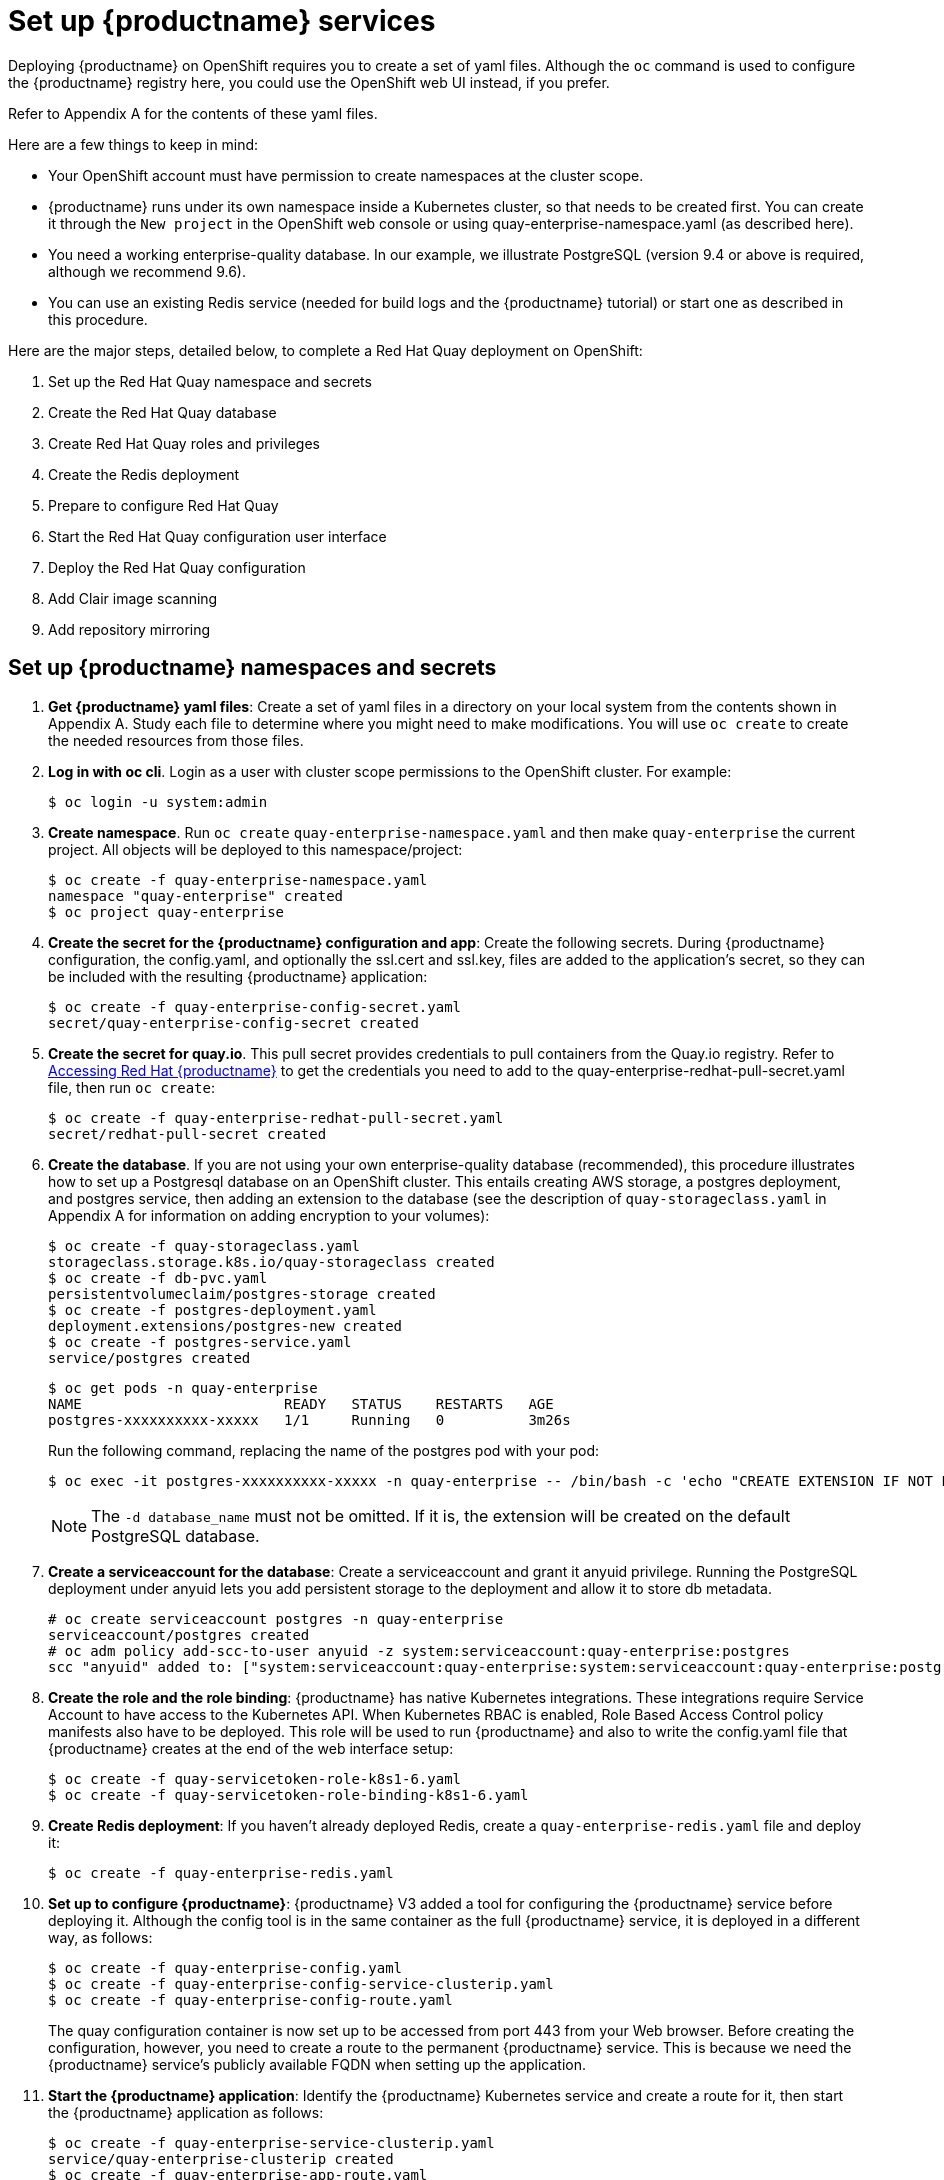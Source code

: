 [[set-up-red-hat-quay-services]]
= Set up {productname} services

Deploying {productname} on OpenShift requires you to create a set of yaml files.
Although the `oc` command is used to configure the {productname} registry here,
you could use the OpenShift web UI instead, if you prefer.

Refer to Appendix A for the contents of these yaml files.

Here are a few
things to keep in mind:

* Your OpenShift account must have permission to create namespaces
at the cluster scope.

* {productname} runs under its own namespace inside a Kubernetes cluster, so that needs to be created first. You can create it through the `New project` in the OpenShift web console or using quay-enterprise-namespace.yaml (as described here).

* You need a working enterprise-quality database.
In our example, we illustrate PostgreSQL
(version 9.4 or above is required, although we recommend 9.6).

* You can use an existing Redis service (needed for build logs and the {productname} tutorial) or start one
as described in this procedure.

Here are the major steps, detailed below, to complete a Red Hat Quay deployment on OpenShift:

. Set up the Red Hat Quay namespace and secrets
. Create the Red Hat Quay database
. Create Red Hat Quay roles and privileges
. Create the Redis deployment
. Prepare to configure Red Hat Quay
. Start the Red Hat Quay configuration user interface
. Deploy the Red Hat Quay configuration
. Add Clair image scanning
. Add repository mirroring

[[set-up-namespaces-secrets]]
== Set up {productname}  namespaces and secrets

. **Get {productname} yaml files**: Create a set of yaml files in a directory on your local system
from the contents shown in Appendix A. Study each file to determine where you might need to make modifications.
You will use `oc create` to create the needed resources from those files.

. **Log in with oc cli**. Login as a user with cluster scope permissions to the OpenShift cluster. For example:
+
```
$ oc login -u system:admin
```

. **Create namespace**. Run `oc create` `quay-enterprise-namespace.yaml` and then make
`quay-enterprise` the current project. All objects will be deployed to this namespace/project:
+
```
$ oc create -f quay-enterprise-namespace.yaml
namespace "quay-enterprise" created
$ oc project quay-enterprise
```

. **Create the secret for the {productname} configuration and app**: Create the following secrets.
During {productname} configuration, the config.yaml, and optionally the ssl.cert and ssl.key, files
are added to the application's secret, so they can be included with the resulting {productname} application:
+
```
$ oc create -f quay-enterprise-config-secret.yaml
secret/quay-enterprise-config-secret created
```

. **Create the secret for quay.io**.
This pull secret provides credentials to pull containers from the Quay.io registry.
Refer to link:https://access.redhat.com/solutions/3533201[Accessing Red Hat {productname}] to get
the credentials you need to add to the quay-enterprise-redhat-pull-secret.yaml file, then run `oc create`:
+
```
$ oc create -f quay-enterprise-redhat-pull-secret.yaml
secret/redhat-pull-secret created
```

. **Create the database**. If you are not using your own enterprise-quality
database (recommended), this procedure illustrates how to set up a Postgresql database
on an OpenShift cluster. This entails creating AWS storage, a postgres deployment,
and postgres service, then adding an extension to the database (see the description of
`quay-storageclass.yaml` in Appendix A for information on adding encryption to your volumes):
+
```
$ oc create -f quay-storageclass.yaml
storageclass.storage.k8s.io/quay-storageclass created
$ oc create -f db-pvc.yaml
persistentvolumeclaim/postgres-storage created
$ oc create -f postgres-deployment.yaml
deployment.extensions/postgres-new created
$ oc create -f postgres-service.yaml
service/postgres created
```
+
```
$ oc get pods -n quay-enterprise
NAME                        READY   STATUS    RESTARTS   AGE
postgres-xxxxxxxxxx-xxxxx   1/1     Running   0          3m26s
```
+
Run the following command, replacing the name of the postgres pod with your pod:
+
```
$ oc exec -it postgres-xxxxxxxxxx-xxxxx -n quay-enterprise -- /bin/bash -c 'echo "CREATE EXTENSION IF NOT EXISTS pg_trgm" | /opt/rh/rh-postgresql10/root/usr/bin/psql -d quay'
```
+
[NOTE]
====
The `-d database_name` must not be omitted. If it is,
the extension will be created on the default PostgreSQL
database.
====

. **Create a serviceaccount for the database**: Create a serviceaccount and grant
it anyuid privilege.
Running the PostgreSQL deployment under anyuid lets you add
persistent storage to the deployment and allow it to store db metadata.

+
```
# oc create serviceaccount postgres -n quay-enterprise
serviceaccount/postgres created
# oc adm policy add-scc-to-user anyuid -z system:serviceaccount:quay-enterprise:postgres
scc "anyuid" added to: ["system:serviceaccount:quay-enterprise:system:serviceaccount:quay-enterprise:postgres"]
```

. **Create the role and the role binding**: {productname} has native Kubernetes
integrations. These integrations require Service Account to have access to the
Kubernetes API. When Kubernetes RBAC is enabled, Role
Based Access Control policy manifests also have to be deployed. This role will
be used to run {productname} and also to write the config.yaml file that {productname} creates at
the end of the web interface setup:
+
```
$ oc create -f quay-servicetoken-role-k8s1-6.yaml
$ oc create -f quay-servicetoken-role-binding-k8s1-6.yaml
```

. **Create Redis deployment**: If you haven't already deployed Redis, create a `quay-enterprise-redis.yaml` file and deploy it:
+
```
$ oc create -f quay-enterprise-redis.yaml
```

. **Set up to configure {productname}**: {productname} V3 added a tool for configuring
the {productname} service before deploying it. Although the config tool
is in the same container as the full {productname} service, it is deployed
in a different way, as follows:
+
```
$ oc create -f quay-enterprise-config.yaml
$ oc create -f quay-enterprise-config-service-clusterip.yaml
$ oc create -f quay-enterprise-config-route.yaml
```
+
The quay configuration container is now set up to be accessed from port 443 from your Web browser.
Before creating the configuration, however, you need to create a route to the permanent {productname} service.
This is because we need the {productname} service's publicly available FQDN when setting up the application.

. **Start the {productname} application**: Identify the {productname} Kubernetes service and create a route for it, then start
the {productname} application as follows:
+
```
$ oc create -f quay-enterprise-service-clusterip.yaml
service/quay-enterprise-clusterip created
$ oc create -f quay-enterprise-app-route.yaml
route.route.openshift.io/quay-enterprise created
$ oc create -f quay-enterprise-app-rc.yaml
deployment.extensions/quay-enterprise-app created
```
+
[NOTE]
====
The creation of the {productname} application (quay-enterprise-app pod)
will not complete until you have finished configuring the application.
So don't worry if you see that pod remain in "ContainerCreating" status
until the configuration is done.
At that point, the new configuration is fed to the application and it
will change to the "Running" state.
====
+
You will need to know the route to the {productname} application when you
do the configuration step.

. **Begin to configure {productname}**: Open the public route to the {productname} configuration container in a Web browser.
To see the route to the quay configuration service, type the following:
+
```
$ oc get route -n quay-enterprise quay-enterprise-config
NAME                   HOST/PORT                                                                          PATH   SERVICES                    PORT    TERMINATION   WILDCARD
quay-enterprise-config quay-enterprise-config-quay-enterprise.apps.test.example.com quay-enterprise-config    <all> passthrough  None
```
+
For this example, you would open this URL in your web browser:
https://quay-enterprise-config-quay-enterprise.apps.test.example.com

. **Log in as quayconfig**: When prompted, enter the username and password
(the password was set as an argument to the quay config container in:
`quay-enterprise-config.yaml`):

- User Name: **quayconfig**

- Password: **secret**

+
. **Fill in the required fields**: When you start the config tool without mounting an existing configuration bundle, 
you will be booted into an initial setup session. In a setup session, default values will be filled automatically. The following 
steps will walk through how to fill out the remaining required fields. 
 
. **Identify the database**: For the initial setup, add the following information about the type and location of the database to be used by {productname}:
- **Database Type**: Choose MySQL or PostgreSQL. PostgreSQL is used with the
example shown here.
- **Database Server**: Identify the IP address or hostname of the database,
along with the port number if it is different from 3306.
- **Username**: Identify a user with full access to the database.
- **Password**: Enter the password you assigned to the selected user.
- **Database Name**: Enter the database name you assigned when you started the database server.
- **SSL Certificate**: For production environments, you should provide an SSL certificate to connect to the database.
+
To verify the NAME of the service (postgres), type the following:
+
```
$ oc get services -n quay-enterprise postgres
NAME      TYPE      CLUSTER-IP     EXTERNAL-IP   PORT(S)          AGE
postgres  NodePort  172.30.127.41  <none>        5432:32212/TCP   19h
```
+
The following figure shows an example of the screen for identifying the database used by {productname}:
+
image:Figure01.png[Identifying the database {productname} will use]


. **Identify settings**: Go through each of the following settings. The minimum you must enter includes:
+
- **Server hostname**: The URL to the {productname} service is required.
+
- **Redis hostname**: The URL or IP address to the Redis service is required.
+
Here are all the settings you need to consider:
+
- **Custom SSL Certificates**: Upload custom or self-signed SSL certificates for use by {productname}. See link:https://access.redhat.com/documentation/en-us/red_hat_quay/{producty}/html-single/manage_red_hat_quay/index#using-ssl-to-protect-quay[Using SSL to protect connections to {productname}] for details. Recommended for high availability.
+
[IMPORTANT]
====
Using SSL certificates is recommended for both basic
and high availability deployments. If you decide to
not use SSL, you must configure your container clients
to use your new {productname} setup as an insecure registry
as described in link:https://docs.docker.com/registry/insecure/[Test an Insecure Registry].
====

- **Basic Configuration**: Upload a company logo to rebrand your {productname} registry.
- **Server Configuration**: Hostname or IP address to reach the {productname} service, along with TLS indication (recommended for production installations). To get the route to the permanent {productname} service, type the following:
+
```
$ oc get route -n quay-enterprise quay-enterprise
NAME            HOST/PORT                                                               PATH SERVICES                  PORT TERMINATION WILDCARD
quay-enterprise quay-enterprise-quay-enterprise.apps.cnegus-ocp.devcluster.openshift.com     quay-enterprise-clusterip <all>            None
```
See link:https://access.redhat.com/documentation/en-us/red_hat_quay/{producty}/html-single/manage_red_hat_quay/index#using-ssl-to-protect-quay[Using SSL to protect connections to {productname}]. TLS termination can be done in two different ways:
  ** On the instance itself, with all TLS traffic governed by the nginx server in the quay container (recommended).
  ** On the load balancer. This is not recommended. Access to {productname} could be lost if the TLS setup is not done correctly on the load balancer.

- **Data Consistency Settings**: Select to relax logging consistency guarantees to improve performance and availability.
- **Time Machine**: Allow older image tags to remain in the repository for set periods of time and allow users to select their own tag expiration times.
- **redis**: Identify the hostname or IP address (and optional password) to connect to the redis service used by {productname}. To find the address of the redis service, type the following:
+
```
$ oc get services -n quay-enterprise quay-enterprise-redis
NAME                  TYPE       CLUSTER-IP    EXTERNAL-IP PORT(S)  AGE
quay-enterprise-redis ClusterIP  172.30.207.35 <none>      6379/TCP 40m
```
- **Repository Mirroring**: Choose the checkbox to Enable Repository Mirroring.
With this enabled, you can create repositories in your {productname} cluster that mirror
selected repositories from remote registries. Before you can enable repository mirroring,
start the repository mirroring worker as described later in this procedure.
- **Registry Storage**: Identify the location of storage. A variety of cloud and local storage options are available. Remote storage is required for high availability. Identify the Ceph storage location
if you are following the example for {productname} high availability storage. On OpenShift, the example uses Amazon S3 storage.
* **Action Log Storage Configuration**: Action logs are stored in the {productname}
database by default. If you have a large amount of action logs, 
you can have those logs directed to Elasticsearch for later search and analysis.
To do this, change the value of Action Logs Storage to Elasticsearch and configure
related settings as described in link:https://access.redhat.com/documentation/en-us/red_hat_quay/{producty}/html-single/manage_red_hat_quay/index#configure-action-log-storage[Configure action log storage].
- **Action Log Rotation and Archiving**: Select to enable log rotation, which moves logs older than 30 days into storage, then indicate storage area.
- **Security Scanner**: We recommend setting up the Clair security scanner after
you have completed the initial {productname} deployment. Clair setup is described
after the end of this procedure.
- **Application Registry**: Enable an additional application registry that includes things like Kubernetes manifests or Helm charts (see the link:https://github.com/app-registry[App Registry specification]).
- **rkt Conversion**: Allow `rkt fetch` to be used to fetch images from the {productname} registry. Public and private GPG2 keys are needed. This field is deprecated.
- **E-mail**: Enable e-mail to use for notifications and user password resets.
- **Internal Authentication**: Change default authentication for the registry from Local Database to LDAP, Keystone (OpenStack), JWT Custom Authentication, or External Application Token.
- **External Authorization (OAuth)**: Enable to allow GitHub or GitHub Enterprise to authenticate to the registry.
- **Google Authentication**: Enable to allow Google to authenticate to the registry.
- **Access settings**: Basic username/password authentication is enabled by default. Other authentication types that can be enabled include: external application tokens (user-generated tokens used with docker or rkt commands), anonymous access (enable for public access to anyone who can get to the registry), user creation (let users create their own accounts), encrypted client password (require command-line user access to include encrypted passwords), and prefix username autocompletion (disable to require exact username matches on autocompletion).
* **Registry Protocol Settings**: Leave the `Restrict V1 Push Support` checkbox enabled
to restrict access to Docker V1 protocol pushes.
Although Red Hat recommends against enabling Docker V1 push protocol, if you do allow it,
you must explicitly whitelist the namespaces for which it is enabled.
- **Dockerfile Build Support**: Enable to allow users to submit Dockerfiles to be built and pushed to {productname}.
This is not recommended for multitenant environments.

. **Validate the changes**: Select `Validate Configuration Changes`. If validation is successful, you will be presented with the following Download Configuration modal:
+
image:Figure05.png[Download the {productname} configuration tarball to the local system]
. **Download configuration**: Select the `Download Configuration` button and save the
tarball (`quay-config.tar.gz`) to a local directory. Save this file in case you want to deploy
the config files inside manually or just want a record of what you deployed.

. **Deploy configuration**: Unpack the configuration files 

(`tar xvf quay-config.tar.gz`) and add them manually to the secret:
```
$ oc create secret generic quay-enterprise-config-secret -n quay-enterprise \
     --from-file=config.yaml=/path/to/config.yaml \
     --from-file=ssl.key=/path/to/ssl.key \
     --from-file=ssl.cert=/path/to/ssl.cert
```

. **Check pods**: In a couple of minutes (depending on your connection speed), {productname}
should be up and running and the following pods should be visible in the quay-enterprise namespace
You might get a mount error at first, but that should resolve itself:
+
```
$ oc get pods -n quay-enterprise
NAME                                        READY STATUS  RESTARTS AGE
postgres-5b4c5d7dd9-f8tqz                   1/1   Running 0        46h
quay-enterprise-app-7899c7c77f-jrsrc        1/1   Running 0        45h
quay-enterprise-config-app-86bbbcd446-mwmmg 1/1   Running 0        46h
quay-enterprise-redis-684b9d6f55-tx6w9      1/1   Running 0        46h
```
. **Get the URL for {productname}**: Type the following to get the hostname of the new {productname} installation:
+
```
$ oc get routes -n quay-enterprise quay-enterprise
NAME            HOST/PORT                                             PATH SERVICES                  PORT  TERMINATION WILDCARD
quay-enterprise quay-enterprise-quay-enterprise.apps.test.example.com      quay-enterprise-clusterip <all>             None
```
. **Start using {productname}**: Open the hostname in a web browser to start using {productname}.

[[add-clair-scanner]]
== Add Clair image scanning to {productname}

Setting up and deploying Clair image scanning for your
{productname} deployment requires the following basic steps:

* Setting up a database for Clair
* Creating authentication keys for Clair
* Deploying Clair

The following procedure assumes you already have a running
{productname} cluster on an OpenShift platform with the {productname} Setup
container running in your browser:

. **Create a serviceaccount for clair-jwt**: Create a serviceaccount and grant
it anyuid privilege.
Running the clair deployment under anyuid lets you generate certificates for jwt proxy 
and add them the default ca-bundle.
+
```
# oc create serviceaccount clair-jwt -n quay-enterprise
serviceaccount/jwt created
# oc adm policy add-scc-to-user anyuid -z system:serviceaccount:quay-enterprise:clair-jwt
scc "anyuid" added to: ["system:serviceaccount:quay-enterprise:system:serviceaccount:quay-enterprise:clair-jwt"]
```

. **Create the Clair database**: This example configures a postgresql database to
use with the Clair image scanner. With the yaml files in the current directory,
review those files for possible modifications, then run the following:
+
```
$ oc create -f postgres-clair-storage.yaml
$ oc create -f postgres-clair-deployment.yaml
$ oc create -f postgres-clair-service.yaml
```
. **Check Clair database objects**: To view the Clair database objects, type:
+
```
$ oc get all | grep -i clair
pod/postgres-clair-xxxxxxxxx-xxxx 1/1      Running       0                     3m45s
deployment.apps/postgres-clair    1/1      1             1                     3m45s
service/postgres-clair            NodePort 172.30.193.64 <none> 5432:30680/TCP 159m
replicaset.apps/postgres-clair-xx 1        1             1                     3m45s

```
+
The output shows that the postgres-clair pod is running, postgres-clair was successfully
deployed, the postgres-clair service is available on the address and port shown, and 1
replica set of postgres-clair is active.

. **Open the {productname} Setup UI**: Reload the {productname} Setup UI and
select "Modify configuration for this cluster."

. **Enable Security Scanning**: Scroll to the Security Scanner section and
select the "Enable Security Scanning" checkbox. From the fields that appear you need to create an
authentication key and enter the security scanner endpoint. Here's how:
+
* **Generate key**: Click "Create Key" and then type a name for the Clair private key
and an optional expiration date (if blank, the key
never expires). Then select Generate Key.

* **Copy the Clair key and PEM file**: Save the Key ID (to a notepad or similar)
and download a copy of the Private Key PEM file (named security_scanner.pem)
by selecting "Download Private Key"
(if you lose this key, you will need to generate a new one).

. **Modify clair-config.yaml**: Return to the shell and the directory holding
your yaml files. Edit the `clair-config.yaml` file and modify the following values:
* **database.options.source**: Make sure the host, port, dbname, user, password, and ssl mode
match those values you set when you create the postgres database for Clair.
* **key_id**: Search for KEY_ID_HERE in this file and replace it with the contents of
the key you generated from the {productname} Setup screen in the Security Scanner section
(security_scanner.pam file).
* **private_key_path**: Identify the full path to the security_scanner.pem file you saved earlier.



. **Create the Clair config secret and service**: Run the following commands,
identifying the paths to your `clair-config.yaml` and `security_scanner.pem` files.
+
```
$ oc create secret generic clair-scanner-config-secret \
   --from-file=config.yaml=/path/to/clair-config.yaml \
   --from-file=security_scanner.pem=/path/to/security_scanner.pem
$ oc create -f clair-service.yaml
$ oc create -f clair-deployment.yaml
```
. **Get the clair-service endpoint**: In this example, the endpoint of
of clair-service would be http://172.30.133.227:6060:
+
```
$ oc get service clair-service
NAME            TYPE        CLUSTER-IP       EXTERNAL-IP   PORT(S)             AGE
clair-service   ClusterIP   172.30.133.227   <none>        6060/TCP,6061/TCP   76s
```

. **Enter Security Scanner Endpoint**: Return to the {productname} Setup screen
and fill in the clair-service endpoint. For example, http://clair-service:6060

. **Deploy configuration**: Select to save the configuration, then deploy it when prompted.

A green check mark will appear on the screen when the deployment is done.
You can now start using Clair image scanning with {productname}.
For information on the data sources available with the Clair image scanner, see
link:https://access.redhat.com/documentation/en-us/red_hat_quay/{producty}/html/manage_red_hat_quay/clair-initial-setup#clair-sources[Using Clair data sources].

[[add-repo-mirroring]]
== Add repository mirroring {productname}
Enabling repository mirroring allows you to create container image repositories
on your {productname} cluster that exactly match the content of a selected
external registry, then sync the contents of those repositories on
a regular schedule and on demand.

To add the repository mirroring feature to your {productname} cluster:

* Run the repository mirroring worker. To do this, you start a quay pod with the
`repomirror` option.
* Select "Enable Repository Mirroring in the {productname} Setup tool.
* Log into your {productname} Web UI and begin creating mirrored repositories
as described in link:https://access.redhat.com/documentation/en-us/red_hat_quay/{producty}/html-single/manage_red_hat_quay/index[Repository Mirroring in Red Hat Quay].

The following procedure assumes you already have a running
{productname} cluster on an OpenShift platform, with the {productname} Setup
container running in your browser:

[NOTE]
====
Instead of running repository mirroring in its own container, you
could start the quay application pod with the environment variable
`QUAY_OVERRIDE_SERVICES=repomirrorworker=true`. This causes the
repomirror worker to run inside the quay application pod instead
of as a separate container.
====

. **Start the repo mirroring worker**: Start the quay container in `repomirror` mode as follows:
+
```
$ oc create -f quay-enterprise-mirror.yaml
```
. **Log into config tool**: Log into the {productname} Setup Web UI (config tool).
. **Enable repository mirroring**: Scroll down the the Repository Mirroring section
and select the Enable Repository Mirroring check box, as shown here:
. **Select HTTPS and cert verification**: If you want to require HTTPS
communications and verify certificates during mirroring, select this check box.
image:repo_mirror_config.png[Enable mirroring and require HTTPS and verified certificates]
. **Save configuration**: Select the Save Configuration Changes button. Repository
mirroring should now be enabled on your {productname} cluster. Refer to
link:https://access.redhat.com/documentation/en-us/red_hat_quay/{producty}/html-single/manage_red_hat_quay/index[Repository Mirroring in {productname}] for details on setting up your own mirrored container image repositories.
[NOTE]
====
The server hostname you set with the config tools may not represent and endpoint
that can be used to copy images to a mirror configured for that server. In that case,
you can set a `REPO_MIRROR_SERVER_HOSTNAME` environment variable to identify the server’s
URL in a way that it can be reached by a skopeo copy command. 
====
